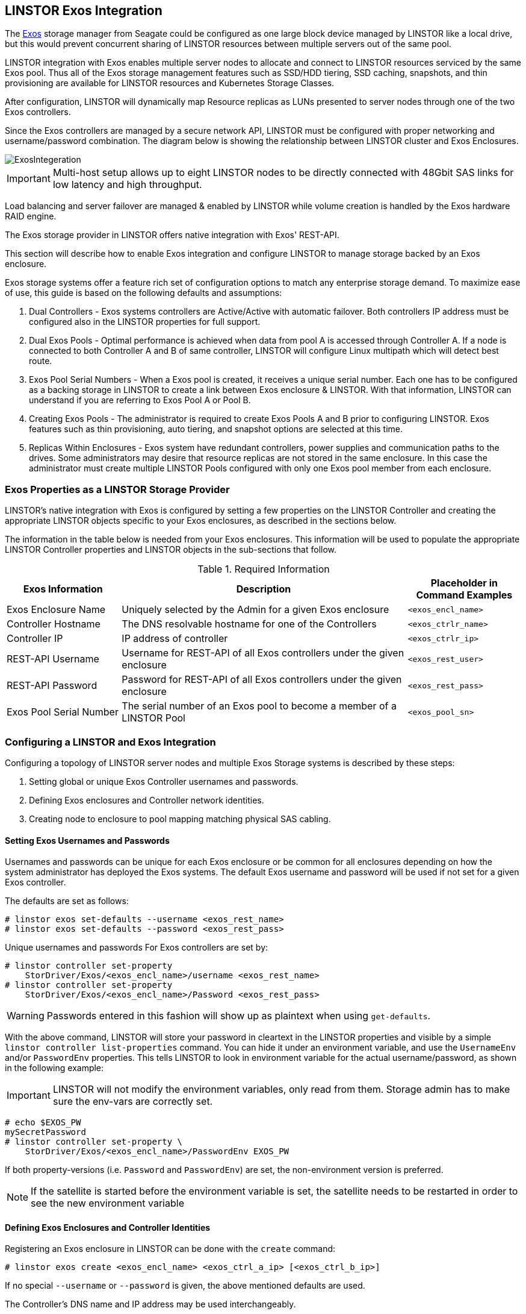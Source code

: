 // vim: :set ft=asciidoc tw=70 fo-=a sw=8 ts=8 noet spell
[[ch-exos]]
== LINSTOR Exos Integration

The https://www.seagate.com/support/raid-storage-systems/all-flash-and-disk-arrays/[Exos]
storage manager from Seagate could be configured as one large block device managed by LINSTOR
like a local drive, but this would prevent concurrent sharing of LINSTOR resources between
multiple servers out of the same pool.

LINSTOR integration with Exos enables multiple server nodes to allocate and connect to
LINSTOR resources serviced by the same Exos pool.
Thus all of the Exos storage management features such as SSD/HDD tiering, SSD caching,
snapshots, and thin provisioning are available for LINSTOR resources and Kubernetes
Storage Classes.

After configuration, LINSTOR will dynamically map Resource replicas as LUNs
presented to server nodes through one of the two Exos controllers.

Since the Exos controllers are managed by a secure network API, LINSTOR must be configured
with proper networking and username/password combination.  The diagram below is
showing the relationship between LINSTOR cluster and Exos Enclosures.

image::images/linstor-exos-integration.png[ExosIntegeration]

IMPORTANT: Multi-host setup allows up to eight LINSTOR nodes to be directly
connected with 48Gbit SAS links for low latency and high throughput.

Load balancing and server failover are managed & enabled by LINSTOR while
volume creation is handled by the Exos hardware RAID engine.

The Exos storage provider in LINSTOR offers native integration with Exos' REST-API.

This section will describe how to enable Exos integration and configure
LINSTOR to manage storage backed by an Exos enclosure.

Exos storage systems offer a feature rich set of configuration options to match
any enterprise storage demand.  To maximize ease of use, this guide
is based on the following defaults and assumptions:

. Dual Controllers - Exos systems controllers are Active/Active with automatic failover.
Both controllers IP address must be configured also in the LINSTOR properties for full support.

. Dual Exos Pools - Optimal performance is achieved when data from pool A is
accessed through Controller A.  If a node is connected to both Controller A and B of
same controller, LINSTOR will configure Linux multipath which will detect best route.

. Exos Pool Serial Numbers - When a Exos pool is created, it receives a unique serial number.
Each one has to be configured as a backing storage in LINSTOR to create a link between Exos
enclosure & LINSTOR. With that information, LINSTOR can understand if you are referring to
Exos Pool A or Pool B.

. Creating Exos Pools - The administrator is required to create Exos Pools A and B prior to
configuring LINSTOR.  Exos features such as thin provisioning, auto tiering, and snapshot options
are selected at this time.

. Replicas Within Enclosures - Exos system have redundant controllers, power supplies and
communication paths to the drives. Some administrators may desire that resource replicas
are not stored in the same enclosure. In this case the administrator must create multiple
LINSTOR Pools configured with only one Exos pool member from each enclosure.

=== Exos Properties as a LINSTOR Storage Provider

LINSTOR's native integration with Exos is configured by setting a few properties on the
LINSTOR Controller and creating the appropriate LINSTOR objects specific to your Exos
enclosures, as described in the sections below.

The information in the table below is needed from your Exos
enclosures. This information will be used to populate the
appropriate LINSTOR Controller properties and LINSTOR objects in the
sub-sections that follow.

.Required Information
[cols="2,5,2",opts="header,100%"]
|===
|*Exos Information*|*Description*|*Placeholder in Command Examples*
|Exos Enclosure Name|Uniquely selected by the Admin for a given Exos enclosure|`<exos_encl_name>`
|Controller Hostname|The DNS resolvable hostname for one of the Controllers |`<exos_ctrlr_name>`
|Controller IP|IP address of controller |`<exos_ctrlr_ip>`
|REST-API Username|Username for REST-API of all Exos controllers under the given enclosure|`<exos_rest_user>`
|REST-API Password|Password for REST-API of all Exos controllers under the given enclosure|`<exos_rest_pass>`
|Exos Pool Serial Number|The serial number of an Exos pool to become a member of a LINSTOR Pool|`<exos_pool_sn>`
|===

=== Configuring a LINSTOR and Exos Integration

Configuring a topology of LINSTOR server nodes and multiple Exos Storage systems is described by these steps:

. Setting global or unique Exos Controller usernames and passwords.

. Defining Exos enclosures and Controller network identities.

. Creating node to enclosure to pool mapping matching physical SAS cabling.



==== Setting Exos Usernames and Passwords

Usernames and passwords can be unique for each Exos enclosure or
be common for all enclosures depending on how the system administrator
has deployed the Exos systems.
The default Exos username and password will be used if not set for a given
Exos controller.

The defaults are set as follows:

[bash]
----
# linstor exos set-defaults --username <exos_rest_name>
# linstor exos set-defaults --password <exos_rest_pass>
----

Unique usernames and passwords For Exos controllers are set by:

[bash]
----
# linstor controller set-property
    StorDriver/Exos/<exos_encl_name>/username <exos_rest_name>
# linstor controller set-property
    StorDriver/Exos/<exos_encl_name>/Password <exos_rest_pass>
----

WARNING: Passwords entered in this fashion will
show up as plaintext when using `get-defaults`.

With the above command, LINSTOR will store your password in cleartext
in the LINSTOR properties and visible by a simple
`linstor controller list-properties` command. You can hide it under
an environment variable, and use the `UsernameEnv` and/or `PasswordEnv`
properties. This tells LINSTOR to look in environment variable for the
actual username/password, as shown in the following example:

IMPORTANT:  LINSTOR will not modify the environment variables, only read
from them. Storage admin has to make sure the env-vars are correctly set.

[bash]
----
# echo $EXOS_PW
mySecretPassword
# linstor controller set-property \
    StorDriver/Exos/<exos_encl_name>/PasswordEnv EXOS_PW
----

If both property-versions (i.e. `Password` and `PasswordEnv`) are set,
the non-environment version is preferred.

NOTE: If the satellite is started before the environment variable is
set, the satellite needs to be restarted in order to see the new
environment variable


==== Defining Exos Enclosures and Controller Identities

Registering an Exos enclosure in LINSTOR can be done with the `create`
command:

[bash]
----
# linstor exos create <exos_encl_name> <exos_ctrl_a_ip> [<exos_ctrl_b_ip>]
----

If no special `--username` or `--password` is given, the above mentioned
defaults are used.

The Controller's DNS name and IP address may be used interchangeably.

TIP: If you wish to use a hostname that is not DNS resolvable to
reference your Exos enclosure within LINSTOR, you may use any name in
place of `<exos_hostname>`, but you will also have to supply the
enclosure's IP address: `linstor node create <desired_name> <enclosure_ip>`

Use the following example to create and inspect the current controller settings:

[bash]
----
# linstor exos create Alpha 172.16.16.12 172.16.16.13
# linstor exos list
+------------------------------------------------------------------+
| Enclosure | Ctrl A IP    | Ctrl B IP    | Health | Health Reason |
|==================================================================|
| Alpha     | 172.16.16.12 | 172.16.16.13 | OK     |               |
+------------------------------------------------------------------+
----

For a more in-depth view, you can always ask the LINSTOR controller
and/or the LINSTOR nodes for the `Exos`-related properties:

[bash]
----
# linstor controller list-properties | grep Exos
| StorDriver/Exos/Alpha/A/IP                | 172.16.16.12         |
| StorDriver/Exos/Alpha/B/IP                | 172.16.16.13         |
----


==== Creating Node to Enclosure to Pool Mapping

A LINSTOR Satellite node can be created as usual.

[bash]
----
# linstor node create <satellite_hostname>
----

The storage pool can also be created as usual in LINSTOR. Only
the name of the previously registered Exos enclosure as well as the
serial number of the Exos pool needs to be specified:

[bash]
----
# linstor storage-pool create exos \
  <satellite_hostname> <linstor_pool_name> <exos_encl_name> <exos_pool_sn>
----

the linstor_pool_name can be set to (almost) any unique string for
the LINSTOR deployment.

Here is an example of mapping an Exos Pool in Exos enclosure Alpha to two Satellite nodes:

[bash]
----
# linstor storage-pool create exos \
   node1 poolA Alpha 00c0ff29a5f5000095a2075d01000000
# linstor storage-pool create exos \
   node2 poolA Alpha 00c0ff29a5f5000095a2075d01000000
----

After creating an `exos` storage pool the LINSTOR Satellite will scan
the given Exos enclosure for connected ports. If cabled, these ports will be
listed in the following command:

[bash]
----
# linstor exos map -p
+----------------------------------------------+
| Node Name | Enclosure Name | Connected Ports |
|==============================================|
| node1     | Alpha          | A0, B0          |
| node2     | Alpha          | A1, B1          |
+----------------------------------------------+
----

The pool configuration is shown by:

[bash]
----
hr01u09:~ # linstor sp list -s poolA -p
+----------------------------------------------------------------------------------------------+
| StoragePool | Node  | Driver   | PoolName                               | FreeCapacity | ... |
|==============================================================================================|
| poolA       | node1 | EXOS     | Alpha_00c0ff29a5f5000095a2075d01000000 |      581 TiB | ... |
| poolA       | node2 | EXOS     | Alpha_00c0ff29a5f5000095a2075d01000000 |      581 TiB | ... |
+----------------------------------------------------------------------------------------------+
----

Detailed description of all the available Exos commands is found with built-in help.

[bash]
----
# linstor exos -h
----

=== Creating Resources Backed by Exos Storage Pools

Creating LINSTOR resources from Exos backed storage-pools follows
normal LINSTOR usage patterns as described in other sections of the
LINSTOR User's Guide such as the sections describing
<<s-linstor-resource-groups,LINSTOR resource groups>> or the more
granular
<<s-linstor-new-volume,resource-definition, volume-definition,
resource creation>> workflow.
